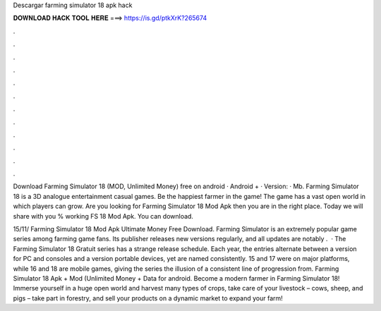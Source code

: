 Descargar farming simulator 18 apk hack



𝐃𝐎𝐖𝐍𝐋𝐎𝐀𝐃 𝐇𝐀𝐂𝐊 𝐓𝐎𝐎𝐋 𝐇𝐄𝐑𝐄 ===> https://is.gd/ptkXrK?265674



.



.



.



.



.



.



.



.



.



.



.



.

Download Farming Simulator 18 (MOD, Unlimited Money) free on android · Android + · Version: · Mb. Farming Simulator 18 is a 3D analogue entertainment casual games. Be the happiest farmer in the game! The game has a vast open world in which players can grow. Are you looking for Farming Simulator 18 Mod Apk then you are in the right place. Today we will share with you % working FS 18 Mod Apk. You can download.

15/11/ Farming Simulator 18 Mod Apk Ultimate Money Free Download. Farming Simulator is an extremely popular game series among farming game fans. Its publisher releases new versions regularly, and all updates are notably .  · The Farming Simulator 18 Gratuit series has a strange release schedule. Each year, the entries alternate between a version for PC and consoles and a version portable devices, yet are named consistently. 15 and 17 were on major platforms, while 16 and 18 are mobile games, giving the series the illusion of a consistent line of progression from. Farming Simulator 18 Apk + Mod (Unlimited Money + Data for android. Become a modern farmer in Farming Simulator 18! Immerse yourself in a huge open world and harvest many types of crops, take care of your livestock – cows, sheep, and pigs – take part in forestry, and sell your products on a dynamic market to expand your farm!
